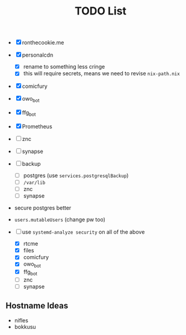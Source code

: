 #+TITLE: TODO List

- [X] ronthecookie.me
- [X] personalcdn
  + [X] rename to something less cringe
  + [X] this will require secrets, means we need to revise ~nix-path.nix~
- [X] comicfury
- [X] owo_bot
- [X] ffg_bot
- [X] Prometheus
- [ ] znc
- [ ] synapse
- [ ] backup
  + [ ] postgres (use ~services.postgresqlBackup~)
  + [ ] ~/var/lib~
  + [ ] znc
  + [ ] synapse
- secure postgres better
- ~users.mutableUsers~ (change pw too)

- [-] use ~systemd-analyze security~ on all of the above
  + [X] rtcme
  + [X] files
  + [X] comicfury
  + [X] owo_bot
  + [X] ffg_bot
  + [ ] znc
  + [ ] synapse

** Hostname Ideas
- nifles
- bokkusu

